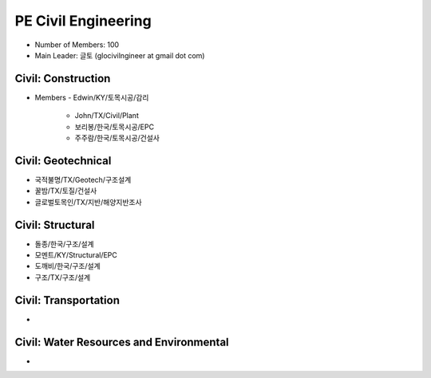 PE Civil Engineering
=====================

- Number of Members: 100
- Main Leader: 글토 (glocivilngineer at gmail dot com)

Civil: Construction 
----------------------

- Members
  - Edwin/KY/토목시공/감리
    - John/TX/Civil/Plant
    - 보리봉/한국/토목시공/EPC
    - 주주람/한국/토목시공/건설사

Civil: Geotechnical 
----------------------

- 국적불명/TX/Geotech/구조설계
- 꿀밤/TX/토질/건설사
- 글로벌토목인/TX/지반/해양지반조사

Civil: Structural
---------------------

- 돌종/한국/구조/설계
- 모멘트/KY/Structural/EPC
- 도깨비/한국/구조/설계
- 구조/TX/구조/설계

Civil: Transportation
------------------------

- 

Civil: Water Resources and Environmental 
-------------------------------------------

- 
